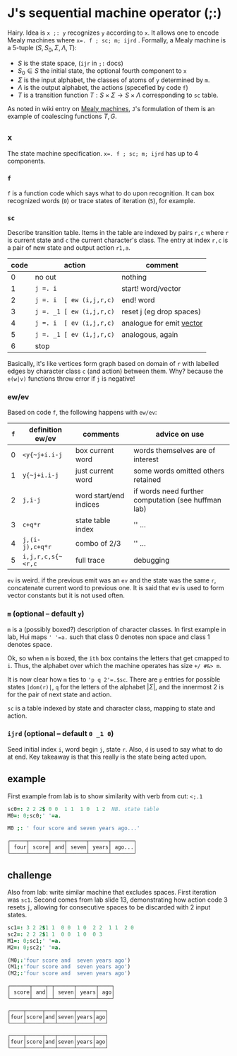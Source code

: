 

* J's sequential machine operator (;:)

Hairy. Idea is ~x ;: y~ recognizes ~y~ according to ~x~. It allows one
to encode Mealy machines where ~x=. f ; sc; m; ijrd~ . Formally, a
Mealy machine is a 5-tuple $(S,S_0,\Sigma,\Lambda,T)$:
+ $S$ is the state space, (~ijr~ in ~;:~ docs)
+ $S_0 \in S$ the initial state, the optional fourth component to ~x~
+ $\Sigma$ is the input alphabet, the classes of atoms of ~y~
  determined by ~m~.
+ $\Lambda$ is the output alphabet, the actions (specefied by code
  ~f~)
+ $T$ is a transition function $T : S \times \Sigma \rightarrow S
  \times \Lambda$ corresponding to ~sc~ table.

As noted in wiki entry on [[https://en.wikipedia.org/wiki/Mealy_machine][Mealy machines]], ~J~'s formulation of them is
an example of coalescing functions $T,G$.

** ~x~

The state machine specification. ~x=. f ; sc; m; ijrd~ 
has up to 4
components.

*** ~f~

~f~ is a function code which says what to do upon recognition. It can
box recognized words (~0~) or trace states of iteration (~5~), for
example.

***  ~sc~

Describe transition table. Items in the table are indexed by pairs
~r,c~ where ~r~ is current state and ~c~ the current character's
class. The entry at index ~r,c~ is a pair of new state and output
action ~r1,a~.

| code | action                   | comment                    |
|------+--------------------------+----------------------------|
|    0 | no out                   | nothing                    |
|    1 | ~j =. i~                 | start! word/vector         |
|    2 | ~j =. i  [ ew (i,j,r,c)~ | end! word                  |
|    3 | ~j =. _1 [ ew (i,j,r,c)~ | reset j  (eg drop spaces)  |
|    4 | ~j =. i  [ ev (i,j,r,c)~ | analogue for emit _vector_ |
|    5 | ~j =. _1 [ ev (i,j,r,c)~ | analogous, again           |
|    6 | stop                     |                            |

Basically, it's like vertices form graph based on domain of ~r~ with
labelled edges by character class ~c~ (and action) between them. Why?
because the ~e(w|v)~ functions throw error if ~j~ is negative!

*** ew/ev

Based on code ~f~, the following happens with ~ew/ev~:

| ~f~ | definition ew/ev  | comments               | advice on use                                       |
|-----+-------------------+------------------------+-----------------------------------------------------|
|   0 | ~<y{~j+i.i-j~     | box current word       | words themselves are of interest                    |
|   1 | ~y{~j+i.i-j~      | just current word      | some words omitted others retained                  |
|   2 | ~j,i-j~           | word start/end indices | if words need further computation (see huffman lab) |
|   3 | ~c+q*r~           | state table index      | '' ...                                              |
|   4 | ~j,(i-j),c+q*r~   | combo of 2/3           | '' ...                                              |
|   5 | ~i,j,r,c,s{~<r,c~ | full trace             | debugging                                           |

~ev~ is weird. if the previous emit was an ~ev~ and the state was the
same ~r~, concatenate current word to previous one. It is said that ev
is used to form vector constants but it is not used often.

*** ~m~ (optional -- default ~y~)

~m~ is a (possibly boxed?) description of character classes. In first
example in lab, Hui maps ~' '=a.~ such that class 0 denotes non space
and class 1 denotes space.

Ok, so when ~m~ is boxed, the ~ith~ box contains the letters that get
cmapped to ~i~. Thus, the alphabet over which the machine operates has
size ~+/ #&> m~.

It is now clear how ~m~ ties to ~'p q 2'=.$sc~. There are ~p~ entries
for possible states ~|dom(r)|~, ~q~ for the letters of the alphabet
$|\Sigma|$, and the innermost 2 is for the pair of next state and
action.

~sc~ is a table indexed by state and character class, mapping to state
and action.

*** ~ijrd~ (optional -- default ~0 _1 0~)

Seed initial index ~i~, word begin ~j~, state ~r~. Also, ~d~ is used
to say what to do at end. Key takeaway is that this really is the
state being acted upon.

** example

First example from lab is to show similarity with verb from cut:
~<;.1~

#+BEGIN_SRC j :session :exports both
sc0=: 2 2 2$ 0 0  1 1  1 0  1 2  NB. state table
M0=: 0;sc0;' '=a.

M0 ;: ' four score and seven years ago...'
#+END_SRC

#+RESULTS:
: ┌─────┬──────┬────┬──────┬──────┬───────┐
: │ four│ score│ and│ seven│ years│ ago...│
: └─────┴──────┴────┴──────┴──────┴───────┘

** challenge

Also from lab: write similar machine that excludes spaces. First
iteration was ~sc1~. Second comes from lab slide 13, demonstrating how
action code 3 resets ~j~, allowing for consecutive spaces to be
discarded with 2 input states.

#+BEGIN_SRC j :session :exports both
sc1=: 3 2 2$1 1  0 0  1 0  2 2  1 1  2 0
sc2=: 2 2 2$1 1  0 0  1 0  0 3
M1=: 0;sc1;' '=a.
M2=: 0;sc2;' '=a.

(M0;:'four score and  seven years ago')
(M1;:'four score and  seven years ago')
(M2;:'four score and  seven years ago')
#+END_SRC

#+RESULTS:
#+begin_example
┌──────┬────┬─┬──────┬──────┬────┐
│ score│ and│ │ seven│ years│ ago│
└──────┴────┴─┴──────┴──────┴────┘

┌────┬─────┬───┬─────┬─────┬───┐
│four│score│and│seven│years│ago│
└────┴─────┴───┴─────┴─────┴───┘

┌────┬─────┬───┬─────┬─────┬───┐
│four│score│and│seven│years│ago│
└────┴─────┴───┴─────┴─────┴───┘
#+end_example

